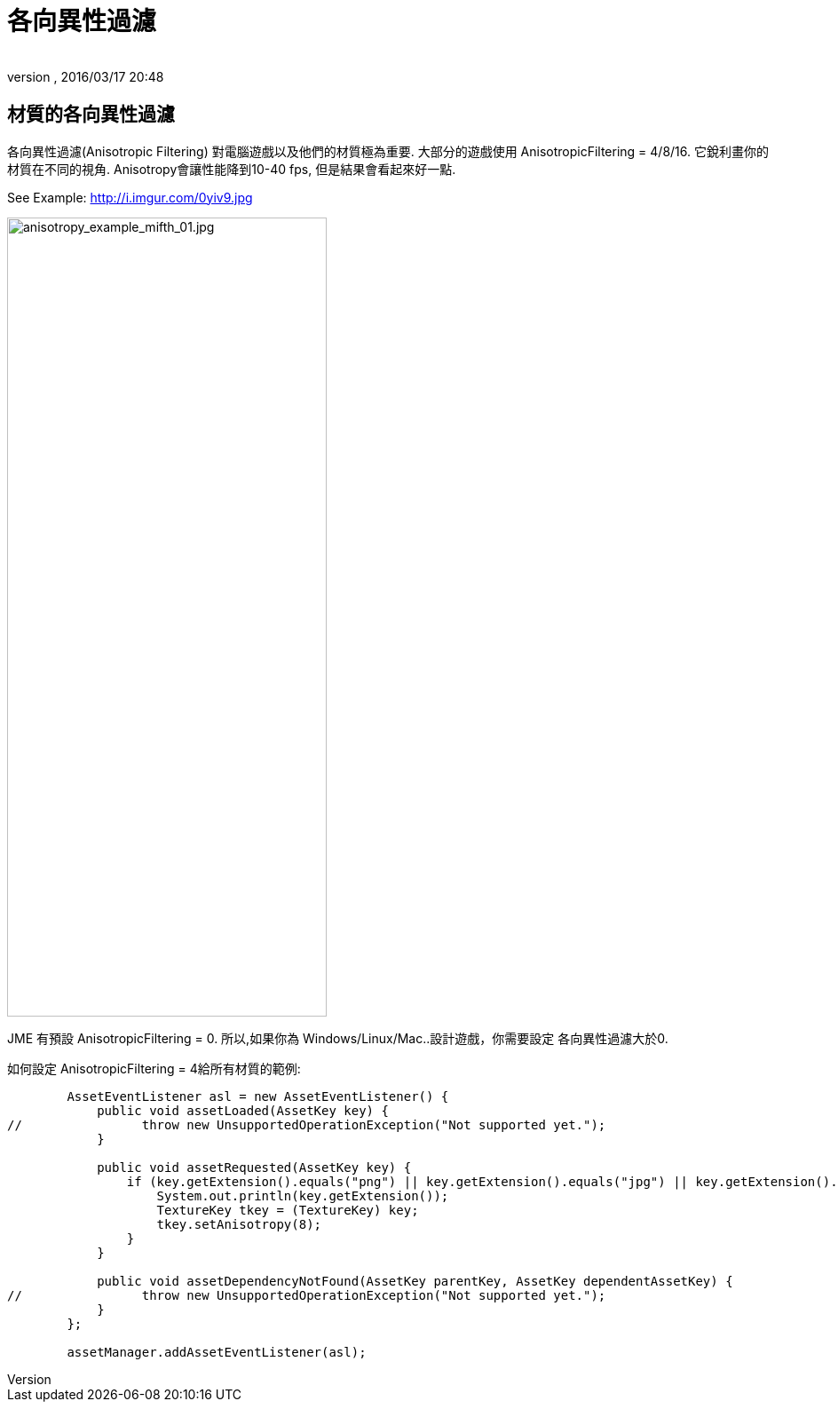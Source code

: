 = 各向異性過濾
:author:
:revnumber:
:revdate: 2016/03/17 20:48
:relfileprefix: ../../
:imagesdir: ../..
ifdef::env-github,env-browser[:outfilesuffix: .adoc]



== 材質的各向異性過濾

各向異性過濾(Anisotropic Filtering) 對電腦遊戲以及他們的材質極為重要. 大部分的遊戲使用 AnisotropicFiltering = 4/8/16. 它銳利畫你的材質在不同的視角.
Anisotropy會讓性能降到10-40 fps, 但是結果會看起來好一點.

See Example: link:http://i.imgur.com/0yiv9.jpg[http://i.imgur.com/0yiv9.jpg]

image::jme3/advanced/anisotropy_example_mifth_01.jpg[anisotropy_example_mifth_01.jpg,width="360",height="900",align="right"]


JME 有預設 AnisotropicFiltering = 0. 所以,如果你為 Windows/Linux/Mac..設計遊戲，你需要設定 各向異性過濾大於0.

如何設定 AnisotropicFiltering = 4給所有材質的範例:

[source,java]
----

        AssetEventListener asl = new AssetEventListener() {
            public void assetLoaded(AssetKey key) {
//                throw new UnsupportedOperationException("Not supported yet.");
            }

            public void assetRequested(AssetKey key) {
                if (key.getExtension().equals("png") || key.getExtension().equals("jpg") || key.getExtension().equals("dds")) {
                    System.out.println(key.getExtension());
                    TextureKey tkey = (TextureKey) key;
                    tkey.setAnisotropy(8);
                }
            }

            public void assetDependencyNotFound(AssetKey parentKey, AssetKey dependentAssetKey) {
//                throw new UnsupportedOperationException("Not supported yet.");
            }
        };

        assetManager.addAssetEventListener(asl);

----

